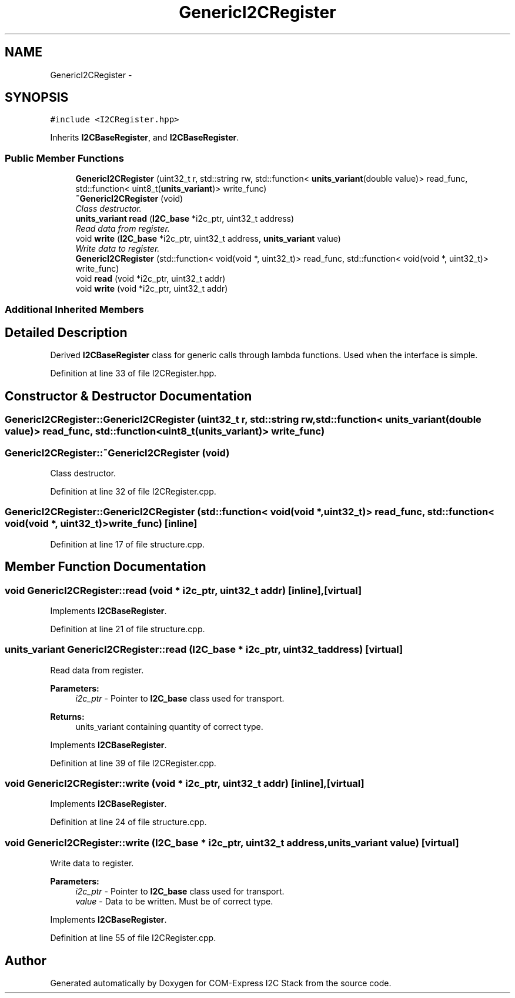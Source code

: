 .TH "GenericI2CRegister" 3 "Tue Aug 8 2017" "Version 1.0" "COM-Express I2C Stack" \" -*- nroff -*-
.ad l
.nh
.SH NAME
GenericI2CRegister \- 
.SH SYNOPSIS
.br
.PP
.PP
\fC#include <I2CRegister\&.hpp>\fP
.PP
Inherits \fBI2CBaseRegister\fP, and \fBI2CBaseRegister\fP\&.
.SS "Public Member Functions"

.in +1c
.ti -1c
.RI "\fBGenericI2CRegister\fP (uint32_t r, std::string rw, std::function< \fBunits_variant\fP(double value)> read_func, std::function< uint8_t(\fBunits_variant\fP)> write_func)"
.br
.ti -1c
.RI "\fB~GenericI2CRegister\fP (void)"
.br
.RI "\fIClass destructor\&. \fP"
.ti -1c
.RI "\fBunits_variant\fP \fBread\fP (\fBI2C_base\fP *i2c_ptr, uint32_t address)"
.br
.RI "\fIRead data from register\&. \fP"
.ti -1c
.RI "void \fBwrite\fP (\fBI2C_base\fP *i2c_ptr, uint32_t address, \fBunits_variant\fP value)"
.br
.RI "\fIWrite data to register\&. \fP"
.ti -1c
.RI "\fBGenericI2CRegister\fP (std::function< void(void *, uint32_t)> read_func, std::function< void(void *, uint32_t)> write_func)"
.br
.ti -1c
.RI "void \fBread\fP (void *i2c_ptr, uint32_t addr)"
.br
.ti -1c
.RI "void \fBwrite\fP (void *i2c_ptr, uint32_t addr)"
.br
.in -1c
.SS "Additional Inherited Members"
.SH "Detailed Description"
.PP 
Derived \fBI2CBaseRegister\fP class for generic calls through lambda functions\&. Used when the interface is simple\&. 
.PP
Definition at line 33 of file I2CRegister\&.hpp\&.
.SH "Constructor & Destructor Documentation"
.PP 
.SS "GenericI2CRegister::GenericI2CRegister (uint32_t r, std::string rw, std::function< \fBunits_variant\fP(double value)> read_func, std::function< uint8_t(\fBunits_variant\fP)> write_func)"

.SS "GenericI2CRegister::~GenericI2CRegister (void)"

.PP
Class destructor\&. 
.PP
Definition at line 32 of file I2CRegister\&.cpp\&.
.SS "GenericI2CRegister::GenericI2CRegister (std::function< void(void *, uint32_t)> read_func, std::function< void(void *, uint32_t)> write_func)\fC [inline]\fP"

.PP
Definition at line 17 of file structure\&.cpp\&.
.SH "Member Function Documentation"
.PP 
.SS "void GenericI2CRegister::read (void * i2c_ptr, uint32_t addr)\fC [inline]\fP, \fC [virtual]\fP"

.PP
Implements \fBI2CBaseRegister\fP\&.
.PP
Definition at line 21 of file structure\&.cpp\&.
.SS "\fBunits_variant\fP GenericI2CRegister::read (\fBI2C_base\fP * i2c_ptr, uint32_t address)\fC [virtual]\fP"

.PP
Read data from register\&. 
.PP
\fBParameters:\fP
.RS 4
\fIi2c_ptr\fP - Pointer to \fBI2C_base\fP class used for transport\&. 
.RE
.PP
\fBReturns:\fP
.RS 4
units_variant containing quantity of correct type\&. 
.RE
.PP

.PP
Implements \fBI2CBaseRegister\fP\&.
.PP
Definition at line 39 of file I2CRegister\&.cpp\&.
.SS "void GenericI2CRegister::write (void * i2c_ptr, uint32_t addr)\fC [inline]\fP, \fC [virtual]\fP"

.PP
Implements \fBI2CBaseRegister\fP\&.
.PP
Definition at line 24 of file structure\&.cpp\&.
.SS "void GenericI2CRegister::write (\fBI2C_base\fP * i2c_ptr, uint32_t address, \fBunits_variant\fP value)\fC [virtual]\fP"

.PP
Write data to register\&. 
.PP
\fBParameters:\fP
.RS 4
\fIi2c_ptr\fP - Pointer to \fBI2C_base\fP class used for transport\&. 
.br
\fIvalue\fP - Data to be written\&. Must be of correct type\&. 
.RE
.PP

.PP
Implements \fBI2CBaseRegister\fP\&.
.PP
Definition at line 55 of file I2CRegister\&.cpp\&.

.SH "Author"
.PP 
Generated automatically by Doxygen for COM-Express I2C Stack from the source code\&.
